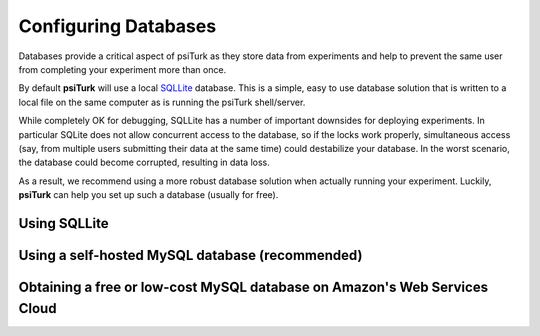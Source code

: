 Configuring Databases
======================

Databases provide a critical aspect of psiTurk as they store data from experiments and help to prevent the same user from completing your experiment more than once.

By default **psiTurk** will use a local `SQLLite <http://www.sqlite.org/>`__ database. This is a simple, easy to use database solution that is written to a local file on the same computer as is running the psiTurk shell/server.

While completely OK for debugging, SQLLite has a number of important downsides for deploying experiments. In particular SQLite does not allow concurrent access to the database, so if the locks work properly, simultaneous access (say, from multiple users submitting their data at the same time) could destabilize your database. In the worst scenario, the database could become corrupted, resulting in data loss.

As a result, we recommend using a more robust database solution when actually running your experiment. Luckily, **psiTurk** can help you set up such a database (usually for free).

Using SQLLite
--------------

Using a self-hosted MySQL database (recommended)
-------------------------------------------------

Obtaining a free or low-cost MySQL database on Amazon's Web Services Cloud
---------------------------------------------------------------------------